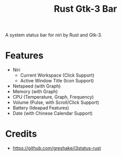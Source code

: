 #+TITLE: Rust Gtk-3 Bar

A system status bar for niri by Rust and Gtk-3.

* Features
  - Niri 
    - Current Workspace (Click Support)
    - Active Window Title (Icon Support)
  - Netspeed (with Graph)
  - Memory (with Graph)
  - CPU (Temperature, Graph, Frequency)
  - Volume (Pulse, with Scroll/Click Support)
  - Battery (Ideapad Features)
  - Date (with Chinese Calendar Support)

* Credits
  - https://github.com/greshake/i3status-rust
